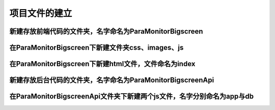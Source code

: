 项目文件的建立
===================================


新建存放前端代码的文件夹，名字命名为ParaMonitorBigscreen
~~~~~~~~~~~~~~~~~~~~~~~~~~~~~~~~~~~~~~~~~~~~~~~~~~~~~~~~~~~~~~~~~~~~~~


在ParaMonitorBigscreen下新建文件夹css、images、js
~~~~~~~~~~~~~~~~~~~~~~~~~~~~~~~~~~~~~~~~~~~~~~~~~~~~~~~~~~~~~~~~~~~~~~


在ParaMonitorBigscreen下新建html文件，文件命名为index
~~~~~~~~~~~~~~~~~~~~~~~~~~~~~~~~~~~~~~~~~~~~~~~~~~~~~~~~~~~~~~~~~~~~~~


新建存放后台代码的文件夹，名字命名为ParaMonitorBigscreenApi
~~~~~~~~~~~~~~~~~~~~~~~~~~~~~~~~~~~~~~~~~~~~~~~~~~~~~~~~~~~~~~~~~~~~~~


在ParaMonitorBigscreenApi文件夹下新建两个js文件，名字分别命名为app与db
~~~~~~~~~~~~~~~~~~~~~~~~~~~~~~~~~~~~~~~~~~~~~~~~~~~~~~~~~~~~~~~~~~~~~~~~~~~~~~~~~~~~~~~~~~~~~~~~~~~~~~~~~